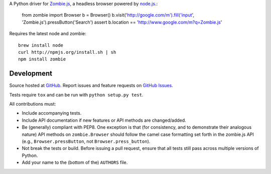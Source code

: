A Python driver for `Zombie.js <http://zombie.labnotes.org/)>`_, a headless browser
powered by `node.js <http://nodejs.org/>`_.:

    from zombie import Browser
    b = Browser()
    b.visit('http://google.com/m').fill('input', 'Zombie.js').pressButton('Search')
    assert b.location == 'http://www.google.com/m?q=Zombie.js'

Requires the latest node and zombie::

    brew install node
    curl http://npmjs.org/install.sh | sh
    npm install zombie

Development
===========

Source hosted at `GitHub <https://github.com/ryanpetrello/python-zombie>`_.
Report issues and feature requests on `GitHub
Issues <https://github.com/ryanpetrello/python-zombie/issues>`_.

Tests require ``tox`` and can be run with ``python setup.py test``.

All contributions must:

* Include accompanying tests.
* Include API documentation if new features or API methods are changed/added.
* Be (generally) compliant with PEP8.  One exception is that (for consistency,
  and to demonstrate their analogous nature) API methods on
  ``zombie.Browser`` should follow the camel case formatting set forth in
  the zombie.js API (e.g., ``Browser.pressButton``, not
  ``Browser.press_button``).
* Not break the tests or build. Before issuing a pull request, ensure that all
  tests still pass across multiple versions of Python.
* Add your name to the (bottom of the) ``AUTHORS`` file.
